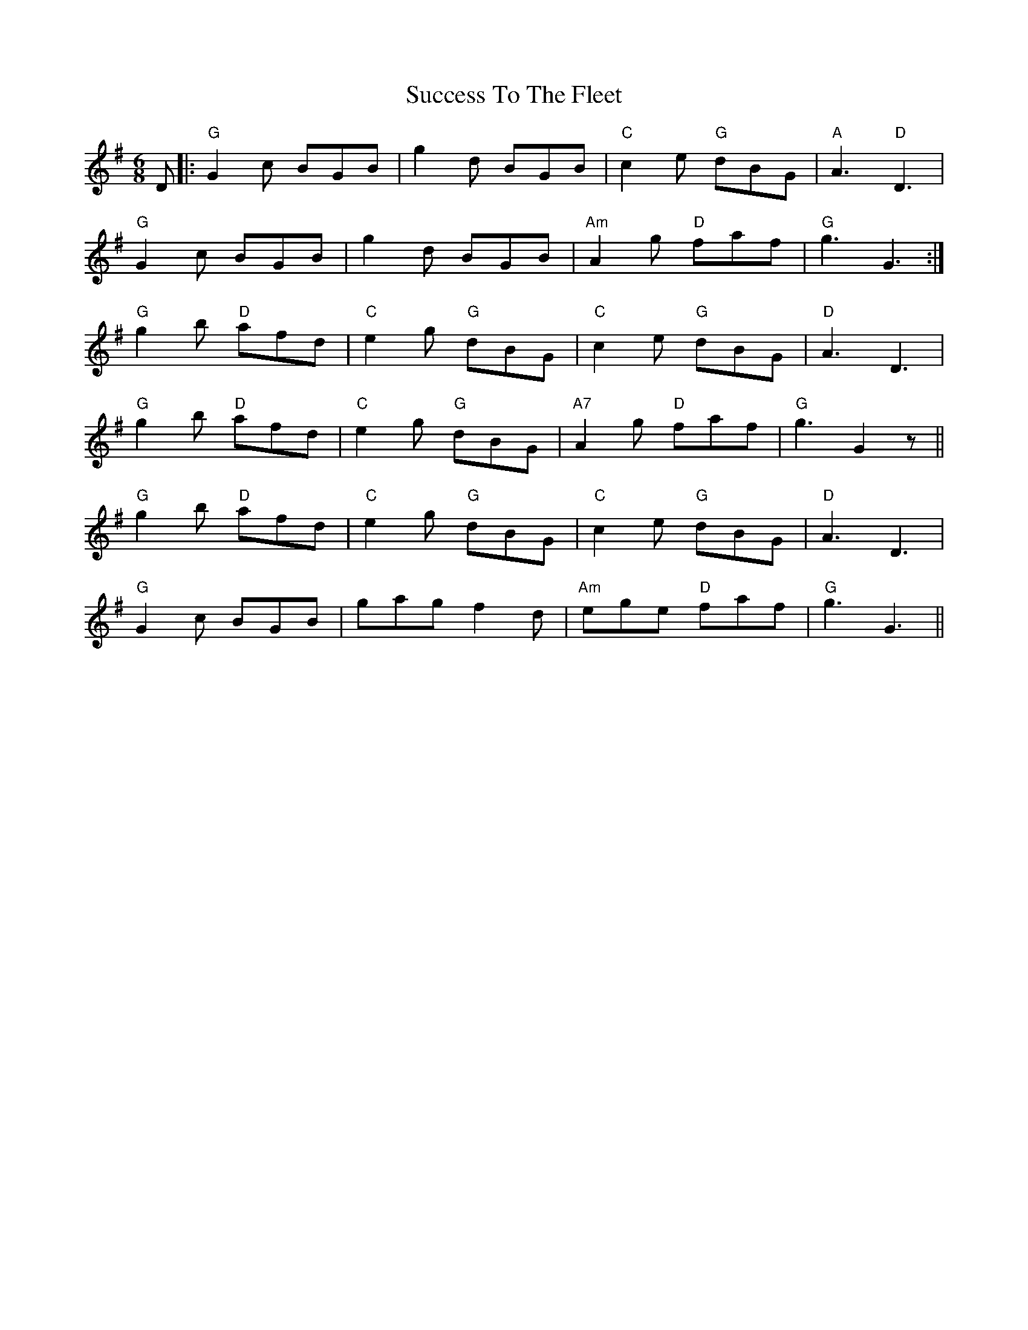 X: 38796
T: Success To The Fleet
R: jig
M: 6/8
K: Gmajor
D|:"G"G2c BGB|g2d BGB|"C"c2e "G"dBG|"A"A3 "D"D3|
"G"G2c BGB|g2d BGB|"Am"A2g "D" faf|"G"g3 G3:|
"G"g2b "D"afd|"C"e2g "G"dBG|"C"c2e "G"dBG|"D"A3 D3|
"G"g2b "D"afd|"C"e2g "G"dBG|"A7"A2g "D"faf|"G"g3 G2z||
"G"g2b "D"afd|"C"e2g "G"dBG|"C"c2e "G"dBG|"D"A3 D3|
"G"G2c BGB|gag f2d|"Am"ege "D" faf|"G"g3 G3||

